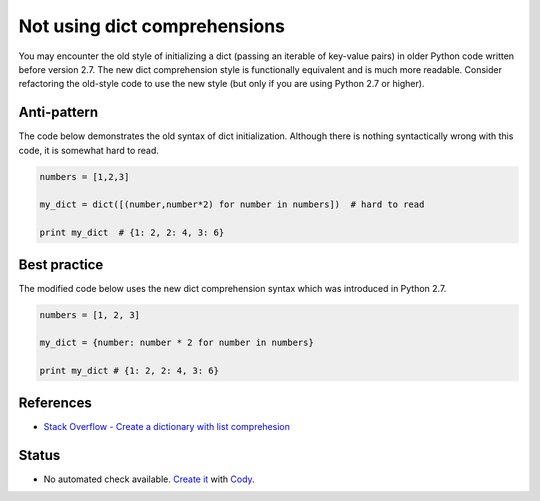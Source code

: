 Not using dict comprehensions
=============================

You may encounter the old style of initializing a dict (passing an iterable of key-value pairs) in older Python code written before version 2.7. The new dict comprehension style is functionally equivalent and is much more readable. Consider refactoring the old-style code to use the new style (but only if you are using Python 2.7 or higher).

Anti-pattern
------------

The code below demonstrates the old syntax of dict initialization. Although there is nothing syntactically wrong with this code, it is somewhat hard to read.

.. code:: python

    numbers = [1,2,3]

    my_dict = dict([(number,number*2) for number in numbers])  # hard to read

    print my_dict  # {1: 2, 2: 4, 3: 6}

Best practice
-------------

The modified code below uses the new dict comprehension syntax which was introduced in Python 2.7.

.. code:: python

    numbers = [1, 2, 3]

    my_dict = {number: number * 2 for number in numbers}

    print my_dict # {1: 2, 2: 4, 3: 6}

References
----------

- `Stack Overflow - Create a dictionary with list comprehesion <http://stackoverflow.com/questions/1747817/python-create-a-dictionary-with-list-comprehension>`_

Status
------

- No automated check available. `Create it <https://www.quantifiedcode.com/app/patterns>`_ with `Cody <http://docs.quantifiedcode.com/patterns/language/index.html>`_.
